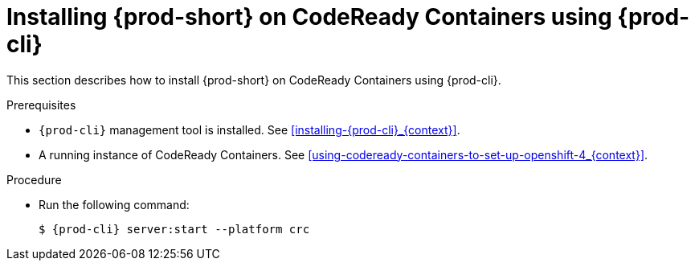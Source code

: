 // Module included in the following assemblies:
//
// installing-{prod-id-short}-on-codeready-containers

[id="installing-{prod-id-short}-on-codeready-containers-using-{prod-cli}_{context}"]
= Installing {prod-short} on CodeReady Containers using {prod-cli}

This section describes how to install {prod-short} on CodeReady Containers using {prod-cli}.

.Prerequisites

* `{prod-cli}` management tool is installed. See xref:installing-{prod-cli}_{context}[].

* A running instance of CodeReady Containers. See xref:using-codeready-containers-to-set-up-openshift-4_{context}[].

.Procedure

* Run the following command:
+
[subs="+attributes"]
----
$ {prod-cli} server:start --platform crc
----
